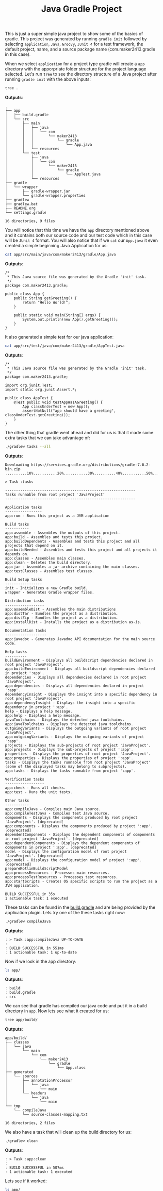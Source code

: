 #+TITLE: Java Gradle Project
#+PROPERTY: header-args

This is just a super simple java project to show some of the basics of gradle. This project was generated by running
~gradle init~ followed by selecting =application=, =Java=, =Groovy=, =JUnit 4= for a test framework, the default project,
name, and a source package name (com.maker2413.gradle in this case).

When we select =application= for a project type gradle will create a =app= directory with the apporpriate folder structure
for the project language selected. Let's run ~tree~ to see the directory structure of a Java project after running
~gradle init~ with the above inputs:
#+BEGIN_SRC sh :results output :noweb yes
tree .
#+END_SRC
*Outputs*:
#+begin_example
.
├── app
│   ├── build.gradle
│   └── src
│       ├── main
│       │   ├── java
│       │   │   └── com
│       │   │       └── maker2413
│       │   │           └── gradle
│       │   │               └── App.java
│       │   └── resources
│       └── test
│           ├── java
│           │   └── com
│           │       └── maker2413
│           │           └── gradle
│           │               └── AppTest.java
│           └── resources
├── gradle
│   └── wrapper
│       ├── gradle-wrapper.jar
│       └── gradle-wrapper.properties
├── gradlew
├── gradlew.bat
├── README.org
└── settings.gradle

16 directories, 9 files
#+end_example

You will notice that this time we have the =app= directory mentioned above and it contains both our source code and our
test code which in this case will be =JUnit 4= format. You will also notice that if we ~cat~ our =App.java= it even
created a simple beginning Java Application for us:
#+BEGIN_SRC sh :results output :noweb yes
cat app/src/main/java/com/maker2413/gradle/App.java
#+END_SRC
*Outputs*:
#+begin_example
/*
 ,* This Java source file was generated by the Gradle 'init' task.
 ,*/
package com.maker2413.gradle;

public class App {
    public String getGreeting() {
        return "Hello World!";
    }

    public static void main(String[] args) {
        System.out.println(new App().getGreeting());
    }
}
#+end_example

It also generated a simple test for our java application:
#+BEGIN_SRC sh :results output :noweb yes
cat app/src/test/java/com/maker2413/gradle/AppTest.java
#+END_SRC
*Outputs*:
#+begin_example
/*
 ,* This Java source file was generated by the Gradle 'init' task.
 ,*/
package com.maker2413.gradle;

import org.junit.Test;
import static org.junit.Assert.*;

public class AppTest {
    @Test public void testAppHasAGreeting() {
        App classUnderTest = new App();
        assertNotNull("app should have a greeting", classUnderTest.getGreeting());
    }
}
#+end_example

The other thing that gradle went ahead and did for us is that it made some extra tasks that we can take advantage
of:
#+BEGIN_SRC sh :results output :noweb yes
./gradlew tasks --all
#+END_SRC
*Outputs*:
#+begin_example
Downloading https://services.gradle.org/distributions/gradle-7.0.2-bin.zip
..........10%...........20%...........30%..........40%...........50%...........60%..........70%...........80%...........90%..........100%

> Task :tasks

------------------------------------------------------------
Tasks runnable from root project 'JavaProject'
------------------------------------------------------------

Application tasks
-----------------
app:run - Runs this project as a JVM application

Build tasks
-----------
app:assemble - Assembles the outputs of this project.
app:build - Assembles and tests this project.
app:buildDependents - Assembles and tests this project and all projects that depend on it.
app:buildNeeded - Assembles and tests this project and all projects it depends on.
app:classes - Assembles main classes.
app:clean - Deletes the build directory.
app:jar - Assembles a jar archive containing the main classes.
app:testClasses - Assembles test classes.

Build Setup tasks
-----------------
init - Initializes a new Gradle build.
wrapper - Generates Gradle wrapper files.

Distribution tasks
------------------
app:assembleDist - Assembles the main distributions
app:distTar - Bundles the project as a distribution.
app:distZip - Bundles the project as a distribution.
app:installDist - Installs the project as a distribution as-is.

Documentation tasks
-------------------
app:javadoc - Generates Javadoc API documentation for the main source code.

Help tasks
----------
buildEnvironment - Displays all buildscript dependencies declared in root project 'JavaProject'.
app:buildEnvironment - Displays all buildscript dependencies declared in project ':app'.
dependencies - Displays all dependencies declared in root project 'JavaProject'.
app:dependencies - Displays all dependencies declared in project ':app'.
dependencyInsight - Displays the insight into a specific dependency in root project 'JavaProject'.
app:dependencyInsight - Displays the insight into a specific dependency in project ':app'.
help - Displays a help message.
app:help - Displays a help message.
javaToolchains - Displays the detected java toolchains.
app:javaToolchains - Displays the detected java toolchains.
outgoingVariants - Displays the outgoing variants of root project 'JavaProject'.
app:outgoingVariants - Displays the outgoing variants of project ':app'.
projects - Displays the sub-projects of root project 'JavaProject'.
app:projects - Displays the sub-projects of project ':app'.
properties - Displays the properties of root project 'JavaProject'.
app:properties - Displays the properties of project ':app'.
tasks - Displays the tasks runnable from root project 'JavaProject' (some of the displayed tasks may belong to subprojects).
app:tasks - Displays the tasks runnable from project ':app'.

Verification tasks
------------------
app:check - Runs all checks.
app:test - Runs the unit tests.

Other tasks
-----------
app:compileJava - Compiles main Java source.
app:compileTestJava - Compiles test Java source.
components - Displays the components produced by root project 'JavaProject'. [deprecated]
app:components - Displays the components produced by project ':app'. [deprecated]
dependentComponents - Displays the dependent components of components in root project 'JavaProject'. [deprecated]
app:dependentComponents - Displays the dependent components of components in project ':app'. [deprecated]
model - Displays the configuration model of root project 'JavaProject'. [deprecated]
app:model - Displays the configuration model of project ':app'. [deprecated]
prepareKotlinBuildScriptModel
app:processResources - Processes main resources.
app:processTestResources - Processes test resources.
app:startScripts - Creates OS specific scripts to run the project as a JVM application.

BUILD SUCCESSFUL in 35s
1 actionable task: 1 executed
#+end_example

These tasks can be found in the [[./app/build.gradle][build.gradle]] and are being provided by the application plugin. Lets try one of the
these tasks right now:
#+BEGIN_SRC sh :results output :noweb yes
./gradlew compileJava
#+END_SRC
*Outputs*:
#+begin_example
: > Task :app:compileJava UP-TO-DATE
: 
: BUILD SUCCESSFUL in 551ms
: 1 actionable task: 1 up-to-date
#+end_example

Now if we look in the app directory:
#+BEGIN_SRC sh :results output :noweb yes
ls app/
#+END_SRC
*Outputs*:
#+begin_example
: build
: build.gradle
: src
#+end_example

We can see that gradle has compiled our java code and put it in a build directory in =app=. Now lets see what it
created for us:
#+BEGIN_SRC sh :results output :noweb yes
tree app/build/
#+END_SRC
*Outputs*:
#+begin_example
app/build/
├── classes
│   └── java
│       └── main
│           └── com
│               └── maker2413
│                   └── gradle
│                       └── App.class
├── generated
│   └── sources
│       ├── annotationProcessor
│       │   └── java
│       │       └── main
│       └── headers
│           └── java
│               └── main
└── tmp
    └── compileJava
        └── source-classes-mapping.txt

16 directories, 2 files
#+end_example

We also have a task that will clean up the build directory for us:
#+BEGIN_SRC sh :results output :noweb yes
./gradlew clean
#+END_SRC
*Outputs*:
#+begin_example
: > Task :app:clean
: 
: BUILD SUCCESSFUL in 507ms
: 1 actionable task: 1 executed
#+end_example

Lets see if it worked:
#+BEGIN_SRC sh :results output :noweb yes
ls app/
#+END_SRC
*Outputs*:
#+begin_example
: build.gradle
: src
#+end_example

Lets try one final task:
#+BEGIN_SRC sh :results output :noweb yes
./gradlew test
#+END_SRC
*Outputs*:
#+begin_example
> Task :app:compileJava
> Task :app:processResources NO-SOURCE
> Task :app:classes
> Task :app:compileTestJava
> Task :app:processTestResources NO-SOURCE
> Task :app:testClasses
> Task :app:test

BUILD SUCCESSFUL in 1s
3 actionable tasks: 3 executed
#+end_example

This will run the test we have defined in the =test= directory. It even generates a report in html format that we can
open in a browser of our choice to see the results:
#+BEGIN_SRC sh :results output :noweb yes
tree app/build/reports/
#+END_SRC
*Outputs*:
#+begin_example
app/build/reports/
└── tests
    └── test
        ├── classes
        │   └── com.maker2413.gradle.AppTest.html
        ├── css
        │   ├── base-style.css
        │   └── style.css
        ├── index.html
        ├── js
        │   └── report.js
        └── packages
            └── com.maker2413.gradle.html

6 directories, 6 files
#+end_example

Opening the index.html would display a site like this:
[[./screenshot.jpg]]

Feel free to play around with more of the tasks provided by the application plugin. Here are some other notable tasks
that we have available to us:
- ~gradle jar~ :: Will compile our code and create a jar file for us.
- ~gradle run~ :: Will compile and run our code.
- ~--rerun-tasks~ :: It is important to know that adding ~--rerun-tasks~ to any gradle command will ignore any existing artifacts and run it from scratch.
